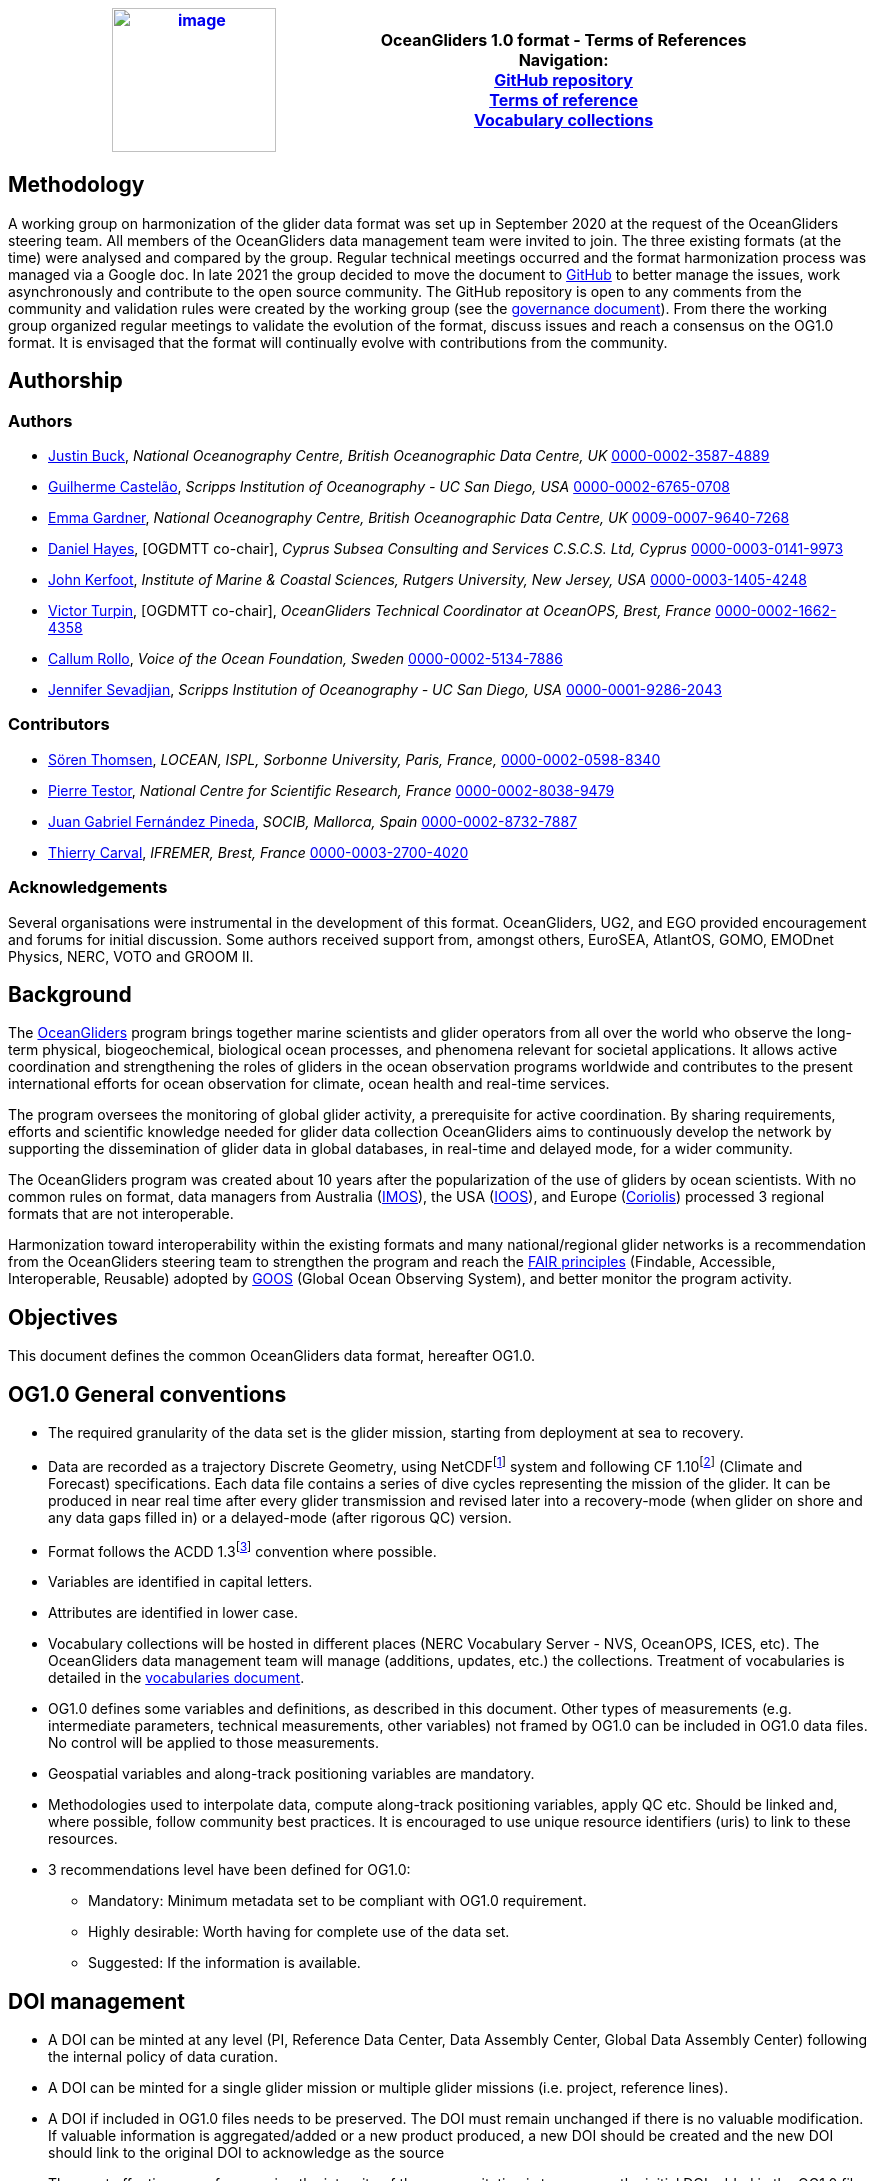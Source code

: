 [cols=",",options="header",]
|===========================================================================================
|https://www.oceangliders.org/[image:figures/image1.png[image,width=164,height=144]] a|
OceanGliders 1.0 format - Terms of References +

Navigation: +

https://github.com/OceanGlidersCommunity/OG-format-user-manual[GitHub repository]  +
https://oceangliderscommunity.github.io/OG-format-user-manual/OG_Format.html[Terms of reference]  +
https://oceangliderscommunity.github.io/OG-format-user-manual/vocabularyCollection/tableOfControlledVocab.html[Vocabulary collections]  +

|===========================================================================================

////
* [[Methodology]]
////
== Methodology

A working group on harmonization of the glider data format was set up in September 2020 at the request of the OceanGliders steering team. All members of the OceanGliders data management team were invited to join.
The three existing formats (at the time) were analysed and compared by the group. Regular technical meetings occurred and the format harmonization process was managed via a Google doc. In late 2021 the group decided to move the document to https://github.com/OceanGlidersCommunity/OG-format-user-manual[GitHub] to better manage the issues, work asynchronously and contribute to the open source community.
The GitHub repository is open to any comments from the community and validation rules were created by the working group (see the https://github.com/OceanGlidersCommunity/OG-format-user-manual/blob/main/governance.md[governance document]).
From there the working group organized regular meetings to validate the evolution of the format, discuss issues and reach a consensus on the OG1.0 format. It is envisaged that the format will continually evolve with contributions from the community.


////
* [[Authors]]
////
== Authorship


=== Authors
* https://github.com/justinbuck[Justin Buck], _National Oceanography Centre, British Oceanographic Data Centre, UK_ https://orcid.org/0000-0002-3587-4889[0000-0002-3587-4889]
* https://github.com/castelao[Guilherme Castelão], _Scripps Institution of Oceanography - UC San Diego, USA_ https://orcid.org/0000-0002-6765-0708[0000-0002-6765-0708]
* https://github.com/emmerbodc[Emma Gardner], _National Oceanography Centre, British Oceanographic Data Centre, UK_ https://orcid.org/0009-0007-9640-7268[0009-0007-9640-7268]
* https://github.com/glidermann[Daniel Hayes], [OGDMTT co-chair], _Cyprus Subsea Consulting and Services C.S.C.S. Ltd, Cyprus_ https://orcid.org/0000-0003-0141-9973[0000-0003-0141-9973]
* https://github.com/kerfoot[John Kerfoot], _Institute of Marine & Coastal Sciences, Rutgers University, New Jersey, USA_ https://orcid.org/0000-0003-1405-4248[0000-0003-1405-4248]
* https://github.com/vturpin[Victor Turpin], [OGDMTT co-chair],  _OceanGliders Technical Coordinator at OceanOPS, Brest, France_ https://orcid.org/0000-0002-1662-4358[0000-0002-1662-4358]
* https://github.com/callumrollo[Callum Rollo], _Voice of the Ocean Foundation, Sweden_ https://orcid.org/0000-0002-5134-7886[0000-0002-5134-7886]
* https://github.com/jenseva[Jennifer Sevadjian], _Scripps Institution of Oceanography - UC San Diego, USA_ https://orcid.org/0000-0001-9286-2043[0000-0001-9286-2043]


=== Contributors
* https://github.com/soerenthomsen[Sören Thomsen], _LOCEAN, ISPL, Sorbonne University, Paris, France,_ https://orcid.org/0000-0002-0598-8340[0000-0002-0598-8340]
* https://github.com/ptestor[Pierre Testor], _National Centre for Scientific Research, France_ https://orcid.org/0000-0002-8038-9479[0000-0002-8038-9479]
* https://github.com/JuangaSocib[Juan Gabriel Fernández Pineda], _SOCIB, Mallorca, Spain_ https://orcid.org/0000-0002-8732-7887[0000-0002-8732-7887]
* https://github.com/tcarval[Thierry Carval], _IFREMER, Brest, France_ https://orcid.org/0000-0003-2700-4020[0000-0003-2700-4020]

=== Acknowledgements

Several organisations were instrumental in the development of this format. OceanGliders, UG2, and EGO provided encouragement and forums for initial discussion. Some authors received support from, amongst others, EuroSEA, AtlantOS, GOMO, EMODnet Physics, NERC, VOTO and GROOM II.


////
* [[background]]
////
== Background

The https://www.oceangliders.org/[OceanGliders] program brings together marine scientists and glider operators from all over the world who observe the long-term physical, biogeochemical, biological ocean processes, and phenomena relevant for societal applications. It allows active coordination and strengthening the roles of gliders in the ocean observation programs worldwide and contributes to the present international efforts for ocean observation for climate, ocean health and real-time services.

The program oversees the monitoring of global glider activity, a prerequisite for active coordination. By sharing requirements, efforts and scientific knowledge needed for glider data collection OceanGliders aims to continuously develop the network by supporting the dissemination of glider data in global databases, in real-time and delayed mode, for a wider community.

The OceanGliders program was created about 10 years after the popularization of the use of gliders by ocean scientists. With no common rules on format, data managers from Australia (https://imos.org.au/[IMOS]), the USA (https://gliders.ioos.us/[IOOS]), and Europe (https://www.coriolis.eu.org/[Coriolis]) processed 3 regional formats that are not interoperable.

Harmonization toward interoperability within the existing formats and many national/regional glider networks is a recommendation from the OceanGliders steering team to strengthen the program and reach the https://www.go-fair.org/fair-principles/[FAIR principles] (Findable, Accessible, Interoperable, Reusable) adopted by https://goosocean.org/[GOOS] (Global Ocean Observing System), and better monitor the program activity.

////
* [[objectives]]
= Objectives
////
== Objectives

This document defines the common OceanGliders data format, hereafter OG1.0.

////
* [[og1.0-general-conventions]]
= OG1.0 General conventions
////
== OG1.0 General conventions

* The required granularity of the data set is the glider mission, starting from deployment at sea to recovery.
* Data are recorded as a trajectory Discrete Geometry, using NetCDFfootnote:[NetCDF-3 does not satisfy the requirements of OG1.0 format] system and following CF 1.10footnote:[http://cfconventions.org/Data/cf-conventions/cf-conventions-1.10/cf-conventions.html] (Climate and Forecast) specifications. Each data file contains a series of dive cycles representing the mission of the glider. It can be produced in near real time after every glider transmission and revised later into a recovery-mode (when glider on shore and any data gaps filled in) or a delayed-mode (after rigorous QC) version.
* Format follows the ACDD 1.3footnote:[https://wiki.esipfed.org/Attribute_Convention_for_Data_Discovery_1-3] convention where possible.
* Variables are identified in capital letters.
* Attributes are identified in lower case.
* Vocabulary collections will be hosted in different places (NERC Vocabulary Server - NVS, OceanOPS, ICES, etc). The OceanGliders data management team will manage (additions, updates, etc.) the collections. Treatment of vocabularies is detailed in the https://oceangliderscommunity.github.io/OG-format-user-manual/vocabularyCollection/tableOfControlledVocab.html[vocabularies document].
* OG1.0 defines some variables and definitions, as described in this document. Other types of measurements (e.g. intermediate parameters, technical measurements, other variables) not framed by OG1.0 can be included in OG1.0 data files. No control will be applied to those measurements.
* Geospatial variables and along-track positioning variables are mandatory.
* Methodologies used to interpolate data, compute along-track positioning variables, apply QC etc. Should be linked and, where possible, follow community best practices. It is encouraged to use unique resource identifiers (uris) to link to these resources.
* 3 recommendations level have been defined for OG1.0:

  - Mandatory: Minimum metadata set to be compliant with OG1.0 requirement.
  - Highly desirable: Worth having for complete use of the data set.
  - Suggested: If the information is available.

== DOI management

* A DOI can be minted at any level (PI, Reference Data Center, Data Assembly Center, Global Data Assembly Center) following the internal policy of data curation.
* A DOI can be minted for a single glider mission or multiple glider missions (i.e. project, reference lines).
* A DOI if included in OG1.0 files needs to be preserved. The DOI must remain unchanged if there is no valuable modification. If valuable information is aggregated/added or a new product produced, a new DOI should be created and the new DOI should link to the original DOI to acknowledge as the source
* The most effective way of preserving the integrity of the source citation is to preserve the initial DOI added in the OG1.0 file.


////
* [[og1.0-file-naming-convention]]
= OG1.0 file naming convention
////
== OG1.0 file naming convention

* Data files should be named as follows:

	- "<id>.nc" (ex : "sp065_20210616T143025_R.nc")

Where <id> = "<platform_serial>_<start_date>_<data_mode>" (ex : "sp065_20210616T143025_R")

In this case:

	- <platform_serial> = "sp065" a Spray glider number 065
    - <start_date> =  "20210616T143025" The datetime in seconds precision 2021-06-16 14:30:25 formatted following ISO 8601
    - <data_mode> = "R" for near real time data


////
* [[global-attributes]]
= Global attributes
////
== Global attributes

The global attribute section is used for data discovery. The following global attributes should appear in the global section. The NetCDF Climate and Forecast (CF) Metadata Conventions are available from: http://cfconventions.org/Data/cf-conventions/cf-conventions-1.10/cf-conventions.html#trajectory-data[_http://cfconventions.org/Data/cf-conventions/cf-conventions-1.10/cf-conventions.html#trajectory-data_]. It is recommended that extra global attributes follow ACDD convention".

[cols="5,6,3,6a",options="header",]
|=====================================================================================================================================================================================================================================================================================
|*Global attribute* |*Definition* |*Requirement status* |*Format, fixed value or example*
|title |A short phrase or sentence describing the dataset. |mandatory |**ex.:** “OceanGliders trajectory file”
|platform a|
Name of the platform(s) that supported the sensors data used to create this data set or product.



 |mandatory |**ex.:** "sub-surface gliders"
|platform_vocabulary |Controlled vocabulary for the names used in the "platform" attribute. https://vocab.nerc.ac.uk/collection/L06/current/[_https://vocab.nerc.ac.uk/collection/L06/current/_]
|mandatory |**ex.:** https://vocab.nerc.ac.uk/collection/L06/current/27/[_https://vocab.nerc.ac.uk/collection/L06/current/27/_]
|id a|
Formatted mission name: <platform_serial>_<start_date>_<data_mode>

|mandatory |
**ex.:**

* unit_1032_20230512T001245_delayed
* sea008_20180715T012451_delayed
* sp032_20150923T150451_R
* sg041_20381221T000032_R


|naming_authority a|
A unique name that identifies the institution who provided the id.
ACDD-1.3 recommends using reverse-DNS naming.
|highly desirable |
**ex.:**

* IOOS
* IMOS
* Coriolis
* edu.ucsd.spray

|institution a|
The name of the institution where the original data was produced.

|highly desirable |
**ex.:**

* Texas A-M University
* IMOS
* PLOCAN

|internal_mission_identifier a|
The mission identifier used by the institution principally responsible for originating this data

 |highly desirable |

**ex.:**

* sverdrup_20200512_delayed
* Forster20201109
* Estoc_2015_01

|geospatial_lat_min |Describes a simple lower latitude limit |suggested |**format:** decimal degree
|geospatial_lat_max |Describes a simple upper latitude limit |suggested |**format:** decimal degree
|geospatial_lon_min |Describes a simple longitude limit |suggested |**format:** decimal degree
|geospatial_lon_max |Describes a simple longitude limit |suggested |**format:** decimal degree
|geospatial_vertical_min |Describes the numerically smaller vertical limit. |suggested |**format:** meter depth
|geospatial_ vertical_max |Describes the numerically larger vertical limit |suggested |**format:** meter depth
|time_coverage_start | | |**format:** iso 8601
|time_coverage_end | | |**format:** iso 8601
|site |The name of the regular sample line or area. |highly desirable |
|site_vocabulary |Controlled vocabulary of the names used in the “site” attribute |highly desirable |To be defined
|program |The overarching program(s) of which the dataset is a part. A program consists of a set (or portfolio) of related and possibly interdependent projects that meet an overarching objective. |Highly desirable |
|program_vocabulary | Controlled vocabulary of the program attribute| highly desirable | To be defined
|project |The name of the project(s) principally responsible for originating this data. Multiple projects can be separated by commas |suggested |
|network |A network is a group of platforms crossing the boundaries of a single program. It can represent a mutual scientific objective, a geographical focus, an array and/or a project. Multiple networks shall be separated by commas. |suggested |
|contributor_name |Name of the contributors to the glider mission. Multiple contributors are separated by commas. |PI name is mandatory |
|contributor_email |Email of the contributors to the glider mission. Multiple contributors' emails are separated by commas. |PI email is mandatory |
|contributor_id |Unique id of the contributors to the glider mission. Multiple contributors’ ids are separated by commas. |highly desirable |
|contributor_role |Role of the contributors to the glider mission. Multiple contributors’ roles are separated by commas. |PI vocabulary is mandatory |
|contributor_role_vocabulary |Controlled vocabulary for the roles used in the "contributors_role". Multiple contributors’ roles and vocabularies are separated by commas. |PI vocabulary is mandatory |**ex.:** http://vocab.nerc.ac.uk/search_nvs/W08/[_http://vocab.nerc.ac.uk/search_nvs/W08/_]
|contributing_institutions |Names of institutions involved in the glider mission. Multiple institutions are separated by commas. |Operator is mandatory |
|contributing_institutions_vocabulary |url to the repository of the id |highly desirable | **ex.:** https://edmo.seadatanet.org/report/544, https://ror.org/012tb2g32
|contributing_institutions_role |Role of the institutions involved in the glider mission. Multiple institutions' roles are separated by a comma. |Operator role is mandatory |
|contributing_institutions_role_vocabulary |The controlled vocabulary of the role used in the institution's role. Multiple vocabularies are separated by commas. |Operator vocabulary is mandatory |**ex.:** https://vocab.nerc.ac.uk/collection/W08/current/[_https://vocab.nerc.ac.uk/collection/W08/current/_]
|uri |Other universal resource identifiers relevant to be linked to this dataset. Multiple uris are separated by a comma. |suggested | **ex.:** EDIOS, CSR, EDMERP, EDMED, CDI, ICES, etc.
|data_url |url link to where the OG1.0 data file is hosted |highly desirable| **ex.:** https://linkedsystems.uk/erddap/files/Public_OG1_Data_001/Kelvin_20231205/Kelvin_620_R.nc
|doi |The digital object identifier of the OG1.0 data file |highly desirable |  **ex.:** https://doi.org/10.17882/56366
|rtqc_method |The method used by DAC to apply real-time quality control to the data set |mandatory | **ex.:** "Quality control performed with IOOS QARTOD toolbox v2.1", "No QC applied"
|rtqc_method_doi |The digital object identifier of the methodology used to apply real-time quality control to the data set. |highly desirable | **ex.**: "n/a"
|web_link |url that provides useful information about anything related to the glider mission. Multiple urls are separated by commas. |suggested |
|comment |Miscellaneous information about the data or methods used to produce it. |suggested |
|start_date | Datetime of glider deployment |mandatory |**format:**  Formatted string: YYYYmmddTHHMMss **ex.:** 20240425T145805
|date_created |date of creation of this data set |mandatory |**format:**  Formatted string: YYYYmmddTHHMMss **ex.:** 20240425T145805
|featureType |Description of a single feature with this discrete sampling geometry |mandatory |**fixed value:** "trajectory"
|Conventions |A comma-separated list of the conventions that are followed by the dataset. |mandatory |**ex.:** "CF-1.10, ACDD-1.3, OG-1.0"
|=====================================================================================================================================================================================================================================================================================


////
* [[dimension-and-definition]]
= Dimension and definition
////
== Dimension and definition

[cols=",,",options="header",]
|=================================================================================================================================================================================================================================================================
|*Name* |*Definition* |*Comment*
|N_MEASUREMENTS |N_MEASUREMENTS = unlimited; |Number of recorded locations.
|=================================================================================================================================================================================================================================================================

////
* [[location-variables]]
= Location variables
////
== Location variables
////
** [[gps-variables]]
== GPS variables
////
=== GPS variables

OG1.0 requirements cover the GPS variables delivered by the glider when at the sea surface, described in the table below.


[cols="1a,2a,1",options="header",]
|============================================================
|*VARIABLE NAME* |*variable attributes* |*requirement status*
|LATITUDE_GPS

* data type: double
* dimension: N_MEASUREMENTS |

* long_name = “latitude of each GPS location”;
* standard_name = “latitude”;
* units = “degrees_north”;
* _FillValue = -9999.9;
* valid_min = -90.0;
* valid_max = 90.0;
* ancillary_variables = "LATITUDE_GPS_QC"

 |mandatory
|LONGITUDE_GPS

* data type: double
* dimension: N_MEASUREMENTS |

* long_name = “longitude of each GPS location”;
* standard_name = “longitude”;
* units = “degrees_east”;
* _FillValue = -9999.9;
* valid_min = -180.0;
* valid_max = 180.0;
* ancillary_variables = "LONGITUDE_GPS_QC"

 |mandatory
|TIME_GPS

* data type: double
* dimension: N_MEASUREMENTS |

* long_name = “time of each GPS location”;
* calendar = "gregorian" ;
* units = “seconds since 1970-01-01T00:00:00Z”;
* _FillValue = -1.0 ;
* valid_min = 1e9 ;
* valid_max = 4e9 ;
* ancillary_variables = “TIME_GPS_QC”

 |mandatory
|============================================================


////
* [[along-track-positioning-variables]]
== Along track positioning variables
////
== Along track positioning variables

OG1.0 requirements cover positioning variables and geolocation of any scientific measurements made by the glider during its mission, described in the table below.

[cols="1a,2a,1",options="header",]
|============================================================
|*VARIABLE NAME* |*variable attributes* |*requirement status*
|LATITUDE

* data type: double
* dimension: N_MEASUREMENTS |

* long_name = “latitude of each measurement and GPS location”;
* standard_name = “latitude”;
* units = “degrees_north”;
* _FillValue = -9999.9;
* valid_min = -90.0;
* valid_max = 90.0;
* ancillary_variables = "LATITUDE_GPS_QC"
* interpolation_methodology = “”;


 |mandatory
|LONGITUDE

* data type: double
* dimension: N_MEASUREMENTS |

* long_name = “longitude of each measurement and GPS location”;
* standard_name = “longitude”;
* units = “degrees_east”;
* _FillValue = -9999.9;
* valid_min = -180.0;
* valid_max = 180.0;
* ancillary_variables = "LONGITUDE_GPS_QC";
* interpolation_methodology = “”;

 |mandatory
|TIME

* data type: double
* dimension: N_MEASUREMENTS |

* long_name = “time of measurement”;
* calendar = "gregorian" ;
* units = “seconds since 1970-01-01T00:00:00Z”;
* _FillValue = -1.0 ;
* valid_min = 1e9 ;
* valid_max = 4e9 ;
* ancillary_variables = “TIME_GPS_QC”;
* interpolation_methodology = “”;

 |mandatory
|============================================================


See parameters section for guidance on attributes and conventions on _QC channels.

////
* [[trajectory-name]]
== Trajectory name
////
== Trajectory Name

[cols=",,,",options="header",]
|========================================================================================
|*VARIABLE NAME* |*variable attributes* |*requirement status* | *Format, fixed value or example*
|TRAJECTORY a|
string TRAJECTORY

TRAJECTORY:cf_role = "trajectory_id"

TRAJECTORY:long_name = “trajectory name”;

TRAJECTORY:format = "<platform_serial>_<start_date>"

Where <platform_serial> is defined below +
Where <start_date> refers to the deployment start UTC date under iso 8601. + 

 a|
mandatory |
*ex.:* sp041_20210909T160556

|========================================================================================


////
* [[platform-information]]
== Platform information
////
=== Platform information

[cols=",,,",options="header",]
|========================================================================================
|*VARIABLE NAME* |*variable attributes* |*requirement status* | *Format, fixed value or example*
|WMO_IDENTIFIER a|
string WMO_IDENTIFIER

WMO_IDENTIFIER:long_name = “wmo id”;

 |mandatory
| *ex.:*  '6801706'

|PLATFORM_MODEL a|
string PLATFORM_MODEL

PLATFORM_MODEL:long_name: “model of the glider”;

PLATFORM_MODEL:platform_model_vocabulary = “https://vocab.nerc.ac.uk/collection/B76/current/”;

 |mandatory
| **ex.:** "Kongsberg Maritime Seaglider M1 glider"

|PLATFORM_SERIAL_NUMBER a|
string PLATFORM_SERIAL_NUMBER

PLATFORM_SERIAL_NUMBER:long_name = “glider serial number”;

 |mandatory
| The  platform serial should be constructed from the manufacturer prefix and the platform serial number *ex.:* "sg001" (seaglider), "unit_001" (slocum), "sea001" (seaexplorer), "sp001" (spray). Where the serial number of the platform is not known, a local nickname can be used e.g. "orca", "sverdrup", "ammonite".
|PLATFORM_NAME a|

string PLATFORM_NAME

PLATFORM_NAME:long_name = “Local or nickname of the glider”;
 |highly desirable
|  a local nickname for the glider *ex.:*  "orca", "sverdrup", "ammonite".

|PLATFORM_DEPTH_RATING a|
integer PLATFORM_DEPTH_RATING

PLATFORM_DEPTH_RATING:long_name = “depth limit in meters of the glider for this mission”;

PLATFORM_DEPTH_RATING:convention = “positive value expected - e.g. 100m depth = 100”;

 |highly desirable
| *ex.:*  1000
|ICES_CODE a|
string ICES_CODE

ICES_CODE:long_name = “ICES platform code of the glider”;

ICES_CODE:ices_code_vocabulary = “https://vocab.ices.dk/”;

 |highly desirable
| *ex.:* "7460"
|PLATFORM_MAKER a|
string PLATFORM_MAKER

PLATFORM_MAKER:long_name = “glider manufacturer”;

PLATFORM_MAKER:platform_maker_vocabulary = “https://vocab.nerc.ac.uk/collection/B75/current/”;

 |suggested
| *ex.:* "Teledyne Webb Research"
|========================================================================================

////
* [[deployment-information]]
== Deployment information
////
=== Deployment information

[cols=",,",options="header",]
|============================================================
|*VARIABLE NAME* |*variable attributes* |*requirement status*
|DEPLOYMENT_TIME a|
double DEPLOYMENT_TIME

DEPLOYMENT_TIME:long_name = “date of deployment”;

DEPLOYMENT_TIME:standard_name = "time";

DEPLOYMENT_TIME:calendar = "gregorian";

DEPLOYMENT_TIME:units = "seconds since 1970-01-01T00:00:00Z";

 |mandatory
|DEPLOYMENT_LATITUDE a|
double DEPLOYMENT_LATITUDE

DEPLOYMENT_LATITUDE:long_name = “latitude of deployment”;

 |mandatory
|DEPLOYMENT_LONGITUDE a|
double DEPLOYMENT_LONGITUDE

long_name = “longitude of deployment”;

 |mandatory
|============================================================


////
* [[field-comparison-information]]
== Field comparison information
////
=== Field comparison information

[cols=",,",options="header",]
|=========================================================================================================================================
|*VARIABLE NAME* |*variable attributes* |*requirement status*
|FIELD_COMPARISON_REFERENCE a|
String FIELD_COMPARISON_REFERENCE:

FIELD_COMPARISON_REFERENCE:long_name = “links (uri or url) to supplementary data that can provide field comparison for platform sensors.”;

FIELD_COMPARISON_REFERENCE:comment = “multiple links are separated by a comma”

 |highly desirable
|=========================================================================================================================================

Note: FIELD_COMPARISON_REFERENCE is applicable to deployment, recovery, and delayed versions.

////
* [[hardware-information]]
== Hardware information
////
=== Hardware information

[cols=",,",options="header",]
|=============================================================================
|*VARIABLE NAME* |*variable attributes* |*requirement status*
|GLIDER_FIRMWARE_VERSION a|
string GLIDER_FIRMWARE_VERSION

GLIDER_FIRMWARE_VERSION:long_name = “version of the internal glider firmware”;

 |highly desirable
|LANDSTATION_VERSION a|
string LANDSTATION_VERSION

LANDSTATION_VERSION:long_name = “version of the server onshore”;

 |highly desirable
|BATTERY_TYPE a|
string BATTERY_TYPE

BATTERY_TYPE:long_name = “type of the battery”;

BATTERY_TYPE:battery_type_vocabulary = “”;

 |suggested
|BATTERY_PACK a|
string BATTERY_PACK

BATTERY_PACK:long_name = “battery packaging”;

 |suggested
|=============================================================================

////
* [[telecom-information]]
== Telecom information
////
=== Telecom information

[cols=",,",options="header",]
|===============================================================================
|*VARIABLE NAME* |*variable attributes* |*requirement status*
|TELECOM_TYPE a|
string TELECOM_TYPE

TELECOM_TYPE:long_name = “type of telecommunication systems used by the glider”;

TELECOM_TYPE:telecom_type_vocabulary = “”;

 |highly desirable
|TRACKING_SYSTEM a|
string TRACKING_SYSTEM

TRACKING_SYSTEM:long_name = “type of tracking systems used by the glider”;

TRACKING_SYSTEM:tracking_system_vocabulary = “”;

 |highly desirable
|===============================================================================

////
* [[phase-variable]]
= Phase variable
////
== Phase variable

PHASE describes the glider behaviors when at sea. The different behaviors are described in the phase vocabulary (ascent, descent, surfacing, parking, inflection, etc.)

Note that the vocabulary will be fully described and implemented in the control vocabulary tool during the implementation phase.

Phase calculation methodologies need publishing as a best practice document separately to the OG1.0 terms of reference.

The tables below describe the mandatory information to PHASE stored in two ways.

[cols=",,",options="header",]
|=============================================================
|*VARIABLES NAME* |*variable attributes* |*requirement status*
|PHASE a|
Byte PHASE(N_MEASUREMENTS)

PHASE:long_name = “behavior of the glider at sea”;

PHASE:phase_vocabulary: “https://github.com/OceanGlidersCommunity/OG-format-user-manual/blob/main/vocabularyCollection/phase.md”;

PHASE:_FillValue = 0b ;

PHASE:phase_calculation_method = “”;

PHASE:phase_calculation_method_vocabulary = “”;

PHASE: ancillary_variables = "PHASE_QC"

 |Highly desirable
|PHASE_QC a|
Byte PHASE_QC(N_MEASUREMENTS)

PHASE_QC:long_name = "quality flag";

PHASE_QC:_FillValue = " ";

PHASE_QC:valid_range = 0b, 1b, 2b, 3b, 4b;

PHASE_QC:flag_values = 0b, 1b, 2b, 3b, 4b;

PHASE_QC:flag_meanings = "No QC has been applied,
			Good data,
			Probably good data,
			Probably bad data,
			Bad data" ;

 |Highly desirable
|=============================================================


PHASE is used to derive data product (profile, trajectory profiles, gridded product) from OG1.0 data sets. It is recommended to include PHASE when possible.

////
* [[sensor-information]]
= Sensor information
////
== Sensor information

Each geophysical variable to be recorded must be described with its sensor. Sensor information are stored in an empty and dimensionless variable filled with variable attributes.

=== Naming convention of the sensor variables

Sensor variables are named as follows: *SENSOR_<sensor_type>_<sensor_serial_number>*

Where <sensor_type> is a controlled vocabulary: see vocabulary guidelines


[cols=",",options="header",]
|=============================================================
|*VARIABLE NAME* |*variable attributes* and *requirement status*

|SENSOR_<sensor_type>_<sensor_serial_number> a|

string SENSOR_<sensor_type>_<sensor_serial_number>

attributes:

sensor_type_vocabulary: “https://vocab.nerc.ac.uk/collection/L05/current/” - mandatory

long_name: “” - mandatory

sensor_model: “” - mandatory

sensor_model_vocabulary: “https://vocab.nerc.ac.uk/collection/L22/current” - mandatory

sensor_maker: “” - highly desirable

sensor_maker_vocabulary: “https://vocab.nerc.ac.uk/collection/L35/current” - highly desirable

sensor_serial_number: “” - highly desirable

sensor_calibration_date: “” - highly desirable - Format iso8601 ("YYYY-MM-DD")

|=============================================================


////
* [[geophysical-variables]]
= Geophysical variables
////
== Geophysical variables

Geophysical variables are measurements of a physical phenomenon (or an intermediate variable needed to measure a physical phenomenon); It is provided directly by a sensor (in sensor counts or in physical units) or computed (derived) from other parameters (i.e. intermediate parameters). A sensor can measure multiple variables(s). A variables can be measured by multiple sensor(s).

"The fill value should have the same data type as the variable and be outside the range of possible data values."

[cols=",,",options="header",]
|==========================================================================================================================
|*VARIABLE NAME* |*variable attributes* |*requirement status*
|<PARAM> a|
float <PARAM>(N_MEASUREMENT);

<PARAM>:long_name = "<X>"; <PARAM>:standard_name = "<X>";

<PARAM>:vocabulary = "_https://vocab.nerc.ac.uk/collection/OG1/current/_";

<PARAM>:_FillValue = <X>; Note: The fill value should have the same data type as the variable and be outside the range of possible data values.

<PARAM>:units = "<X>";

<PARAM>:ancillary_variables = "PARAM_QC";

<PARAM>:coordinates = "LATITUDE, LONGITUDE, DEPTH, TIME"

<PARAM>:sensor = "SENSOR_<sensor_type>_<sensor_serial_number>"

 a|
mandatory

<PARAM> contains the values of a parameter listed in the control vocabulary related to OceanGliders parameters.

<X>: these fields are specified in the control vocabularies.

|<PARAM>_QC a|
Byte <PARAM>_QC(N_MEASUREMENT); <PARAM>_QC:long_name = "quality flag";

<PARAM>_QC:_FillValue = " ";

<PARAM>_QC:valid_range = 0b, 1b, 2b, 3b, 4b;

<PARAM>_QC:flag_values = 0b, 1b, 2b, 3b, 4b;

<PARAM>_QC:flag_meanings = "No QC has been applied,
			Good data,
			Probably good data,
			Probably bad data,
			Bad data" ;

<PARAM>_QC:RTQC_methodology = “”;

<PARAM>_QC:RTQC_methodology_vocabulary = “”;

<PARAM>_QC:RTQC_methodology_doi = “”;

 |higly desirable
|==========================================================================================================================

Note: It is anticipated to upgrade the ancillary variable related to QC by refining the ancillary variable name like < PARAM >_qc_generic, < PARAM >_qc_spike_test, <PARAM>_qc_land_test, etc. Current _QC attributes based on CF guidance (http://cfconventions.org/Data/cf-conventions/cf-conventions-1.10/cf-conventions.html#flags)
and use the GOOS networks 0-4 flagging convention.


////
* [[best-practices]]
= Best practices
////
== Best practices

Methodologies used to produce files meeting the OG format should be published in the IODE Ocean Best Practice (OBP) repository (https://repository.oceanbestpractices.org/[_https://repository.oceanbestpractices.org/_]) under the community “OceanGliders” and the collection “data management”. The following methodologies are covered, among others:

* Interpolation
* PHASE computation
* RTQC 

Methodologies should describe the computation methods used (typically by Data Assembly Centers) to produce the data set. Ocean Best Practices are assigned a DOI and should be tagged as "OceanGliders" practices by the submitter. Additionally, OBP endorsed by the OceanGliders data management task team will be marked as such.

////
* [[evolution-process-inclusion-of-new-variables.]]
= Evolution process, inclusion of new variables.
////
== Evolution process, the inclusion of new variables.

Management of the evolution of the format will be organized by the OceanGliders data management team.

[appendix]
== Examples

[[ProgramNetworkSite-example, Examples using program, network, and site]]
=== Program, network, and site

Example 1:

* platform (i.e. glider mission): kraken_20210205
* Program: MOOSE glider program
* Site: MOOSE_T00, MOOSET_02
* Networks: Mediterranean Ocean Observing Systems for the Environment (MOOSE), Boundary Ocean Observing Network (BOON), OceanGliders Water Transformation task team

Example 2:

* platform: sdeep09_sdeep04_20200929
* Program: SOCIB Glider Programme
* Site: Canales
* Network: Boundary Ocean Observing Network (BOON)

Example 3:

* platform: SG669-20210617
* Program: NOAA Hurricane Glider program
* Site: NPR1 (North Puerto Rico 1)
* Networks: Integrated Ocean Observing System (IOOS), Caribbean Coastal Ocean Observing System (CARICOOS), Boundary Ocean Observing Network (BOON), OceanGliders Storms, AtlantOS

Example 4:

* platform: sp058-20210812T1703
* Program: Scripps glider program
* Site: CUGN90
* Network: Integrated Ocean Observing System (IOOS), Southern California Coastal Ocean Observing System (SCCOOS), California Network Spray Program, California Underwater Glider Network (CUGN), Boundary Ocean Observing Network (BOON)

Example 5:

* platform: ce_917-20210730
* Program: OOI - Coastal and Endurance array
* Site: OOI - Newport Harbor Inshore Line,  OOI - Newport Harbor offshore Line
* Network: Ocean Observatories Initiative (OOI), Northwest Association of Networked Ocean Observing Systems (NANOOS), Boundary Ocean Observing Network (BOON)


Example 6:

* platform: SL287 - StormBay-15Apr21
* Program: Integrated Marine Observing System - Glider
* Site: no site
* Network: IMOS

Example 7:

* platform: stella_20180207
* Program: MARS Glider program
* Site: no site
* Network: Alter_ECO
